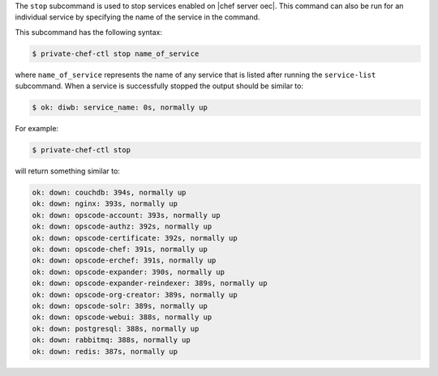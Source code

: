 .. The contents of this file are included in multiple topics.
.. This file describes a command or a sub-command for Private Chef, an early version of the Chef Server.
.. This file should not be changed in a way that hinders its ability to appear in multiple documentation sets.

The ``stop`` subcommand is used to stop services enabled on |chef server oec|. This command can also be run for an individual service by specifying the name of the service in the command. 

This subcommand has the following syntax:

.. code-block:: bash

   $ private-chef-ctl stop name_of_service

where ``name_of_service`` represents the name of any service that is listed after running the ``service-list`` subcommand. When a service is successfully stopped the output should be similar to:

.. code-block:: bash

   $ ok: diwb: service_name: 0s, normally up

For example:

.. code-block:: bash

   $ private-chef-ctl stop

will return something similar to:

.. code-block:: bash

   ok: down: couchdb: 394s, normally up
   ok: down: nginx: 393s, normally up
   ok: down: opscode-account: 393s, normally up
   ok: down: opscode-authz: 392s, normally up
   ok: down: opscode-certificate: 392s, normally up
   ok: down: opscode-chef: 391s, normally up
   ok: down: opscode-erchef: 391s, normally up
   ok: down: opscode-expander: 390s, normally up
   ok: down: opscode-expander-reindexer: 389s, normally up
   ok: down: opscode-org-creator: 389s, normally up
   ok: down: opscode-solr: 389s, normally up
   ok: down: opscode-webui: 388s, normally up
   ok: down: postgresql: 388s, normally up
   ok: down: rabbitmq: 388s, normally up
   ok: down: redis: 387s, normally up




